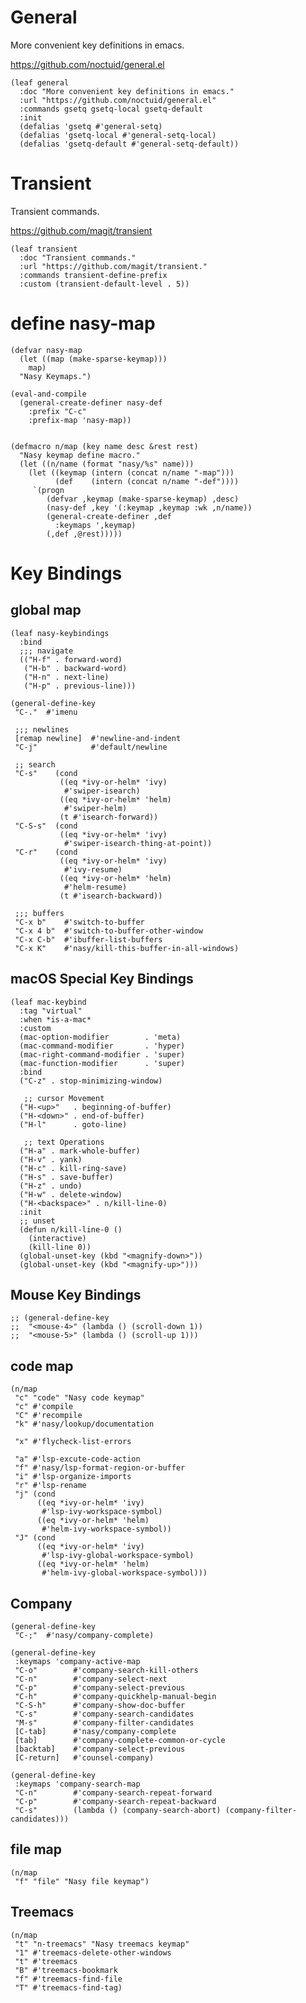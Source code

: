 #+PROPERTY: header-args:elisp :tangle (concat temporary-file-directory "nasy-core-keybindings.el")

* Header                                                                        :noexport:

#+begin_src elisp
  ;;; nasy-core-keybindings.el  -*- lexical-binding: t; -*-

  ;; Copyright (C) 2020  Nasy

  ;; Author: Nasy <nasyxx@gmail.com>

  ;;; Commentary:

  ;; Nasy's Emacs Configuration Core Keybindings.

  ;;; Code:
#+end_src

* General

More convenient key definitions in emacs.

https://github.com/noctuid/general.el

#+begin_src elisp
  (leaf general
    :doc "More convenient key definitions in emacs."
    :url "https://github.com/noctuid/general.el"
    :commands gsetq gsetq-local gsetq-default
    :init
    (defalias 'gsetq #'general-setq)
    (defalias 'gsetq-local #'general-setq-local)
    (defalias 'gsetq-default #'general-setq-default))
#+end_src

* Transient

Transient commands.

https://github.com/magit/transient

#+begin_src elisp
  (leaf transient
    :doc "Transient commands."
    :url "https://github.com/magit/transient."
    :commands transient-define-prefix
    :custom (transient-default-level . 5))
#+end_src

* define nasy-map

#+begin_src elisp
  (defvar nasy-map
    (let ((map (make-sparse-keymap)))
      map)
    "Nasy Keymaps.")

  (eval-and-compile
    (general-create-definer nasy-def
      :prefix "C-c"
      :prefix-map 'nasy-map))


  (defmacro n/map (key name desc &rest rest)
    "Nasy keymap define macro."
    (let ((n/name (format "nasy/%s" name)))
      (let ((keymap (intern (concat n/name "-map")))
            (def    (intern (concat n/name "-def"))))
       `(progn
          (defvar ,keymap (make-sparse-keymap) ,desc)
          (nasy-def ,key '(:keymap ,keymap :wk ,n/name))
          (general-create-definer ,def
            :keymaps ',keymap)
          (,def ,@rest)))))
#+end_src

* Key Bindings

** global map

#+begin_src elisp
  (leaf nasy-keybindings
    :bind
    ;;; navigate
    (("H-f" . forward-word)
     ("H-b" . backward-word)
     ("H-n" . next-line)
     ("H-p" . previous-line)))
#+end_src

#+begin_src elisp
  (general-define-key
   "C-."  #'imenu

   ;;; newlines
   [remap newline]  #'newline-and-indent
   "C-j"            #'default/newline

   ;; search
   "C-s"    (cond
             ((eq *ivy-or-helm* 'ivy)
              #'swiper-isearch)
             ((eq *ivy-or-helm* 'helm)
              #'swiper-helm)
             (t #'isearch-forward))
   "C-S-s"  (cond
             ((eq *ivy-or-helm* 'ivy)
              #'swiper-isearch-thing-at-point))
   "C-r"    (cond
             ((eq *ivy-or-helm* 'ivy)
              #'ivy-resume)
             ((eq *ivy-or-helm* 'helm)
              #'helm-resume)
             (t #'isearch-backward))

   ;;; buffers
   "C-x b"    #'switch-to-buffer
   "C-x 4 b"  #'switch-to-buffer-other-window
   "C-x C-b"  #'ibuffer-list-buffers
   "C-x K"    #'nasy/kill-this-buffer-in-all-windows)
#+end_src

** macOS Special Key Bindings

#+begin_src elisp
  (leaf mac-keybind
    :tag "virtual"
    :when *is-a-mac*
    :custom
    (mac-option-modifier        . 'meta)
    (mac-command-modifier       . 'hyper)
    (mac-right-command-modifier . 'super)
    (mac-function-modifier      . 'super)
    :bind
    ("C-z" . stop-minimizing-window)

     ;; cursor Movement
    ("H-<up>"   . beginning-of-buffer)
    ("H-<down>" . end-of-buffer)
    ("H-l"      . goto-line)

     ;; text Operations
    ("H-a" . mark-whole-buffer)
    ("H-v" . yank)
    ("H-c" . kill-ring-save)
    ("H-s" . save-buffer)
    ("H-z" . undo)
    ("H-w" . delete-window)
    ("H-<backspace>" . n/kill-line-0)
    :init
    ;; unset
    (defun n/kill-line-0 ()
      (interactive)
      (kill-line 0))
    (global-unset-key (kbd "<magnify-down>"))
    (global-unset-key (kbd "<magnify-up>")))
#+end_src

** Mouse Key Bindings

#+begin_src elisp
  ;; (general-define-key
  ;;  "<mouse-4>" (lambda () (scroll-down 1))
  ;;  "<mouse-5>" (lambda () (scroll-up 1)))
#+end_src

** code map

#+begin_src elisp
  (n/map
   "c" "code" "Nasy code keymap"
   "c" #'compile
   "C" #'recompile
   "k" #'nasy/lookup/documentation

   "x" #'flycheck-list-errors

   "a" #'lsp-excute-code-action
   "f" #'nasy/lsp-format-region-or-buffer
   "i" #'lsp-organize-imports
   "r" #'lsp-rename
   "j" (cond
        ((eq *ivy-or-helm* 'ivy)
         #'lsp-ivy-workspace-symbol)
        ((eq *ivy-or-helm* 'helm)
         #'helm-ivy-workspace-symbol))
   "J" (cond
        ((eq *ivy-or-helm* 'ivy)
         #'lsp-ivy-global-workspace-symbol)
        ((eq *ivy-or-helm* 'helm)
         #'helm-ivy-global-workspace-symbol)))
#+end_src

** Company

#+begin_src elisp
  (general-define-key
   "C-;"  #'nasy/company-complete)

  (general-define-key
   :keymaps 'company-active-map
   "C-o"        #'company-search-kill-others
   "C-n"        #'company-select-next
   "C-p"        #'company-select-previous
   "C-h"        #'company-quickhelp-manual-begin
   "C-S-h"      #'company-show-doc-buffer
   "C-s"        #'company-search-candidates
   "M-s"        #'company-filter-candidates
   [C-tab]      #'nasy/company-complete
   [tab]        #'company-complete-common-or-cycle
   [backtab]    #'company-select-previous
   [C-return]   #'counsel-company)

  (general-define-key
   :keymaps 'company-search-map
   "C-n"        #'company-search-repeat-forward
   "C-p"        #'company-search-repeat-backward
   "C-s"        (lambda () (company-search-abort) (company-filter-candidates)))
#+end_src

** file map

#+begin_src elisp
  (n/map
   "f" "file" "Nasy file keymap")
#+end_src

** Treemacs

#+begin_src elisp
  (n/map
   "t" "n-treemacs" "Nasy treemacs keymap"
   "1" #'treemacs-delete-other-windows
   "t" #'treemacs
   "B" #'treemacs-bookmark
   "f" #'treemacs-find-file
   "T" #'treemacs-find-tag)
#+end_src

* Footer                                                                      :noexport:

#+begin_src elisp
  (provide 'nasy-core-keybindings)
  ;;; nasy-core-keybindings.el ends here
#+end_src
